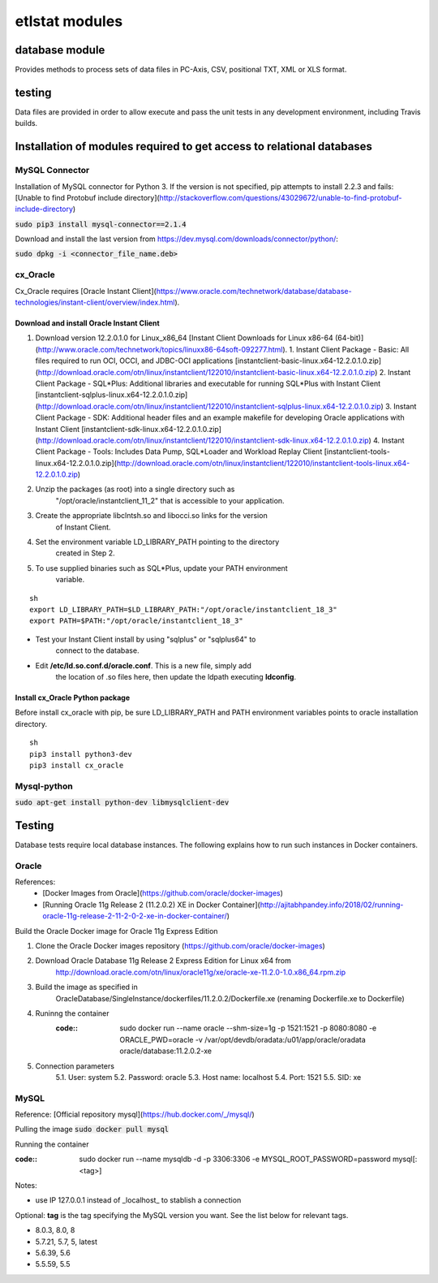 ================
etlstat modules
================

database module
----------------

Provides methods to process sets of data files in PC-Axis, CSV, positional TXT,
XML or XLS format.

testing
-------
Data files are provided in order to allow execute and pass the unit tests in
any development environment, including Travis builds.


Installation of modules required to get access to relational databases
----------------------------------------------------------------------

MySQL Connector
...............

Installation of MySQL connector for Python 3.
If the version is not specified, pip attempts to install 2.2.3 and fails: [Unable to find Protobuf include directory](http://stackoverflow.com/questions/43029672/unable-to-find-protobuf-include-directory)

:code:`sudo pip3 install mysql-connector==2.1.4`

Download and install the last version from https://dev.mysql.com/downloads/connector/python/:

:code:`sudo dpkg -i <connector_file_name.deb>`

cx_Oracle
.........

Cx_Oracle requires [Oracle Instant Client](https://www.oracle.com/technetwork/database/database-technologies/instant-client/overview/index.html).

Download and install Oracle Instant Client
++++++++++++++++++++++++++++++++++++++++++

1. Download version 12.2.0.1.0 for Linux_x86_64 [Instant Client Downloads for Linux x86-64 (64-bit)](http://www.oracle.com/technetwork/topics/linuxx86-64soft-092277.html).
   1. Instant Client Package - Basic: All files required to run OCI, OCCI, and JDBC-OCI applications [instantclient-basic-linux.x64-12.2.0.1.0.zip](http://download.oracle.com/otn/linux/instantclient/122010/instantclient-basic-linux.x64-12.2.0.1.0.zip)
   2. Instant Client Package - SQL*Plus: Additional libraries and executable for running SQL*Plus with Instant Client [instantclient-sqlplus-linux.x64-12.2.0.1.0.zip](http://download.oracle.com/otn/linux/instantclient/122010/instantclient-sqlplus-linux.x64-12.2.0.1.0.zip)
   3. Instant Client Package - SDK: Additional header files and an example makefile for developing Oracle applications with Instant Client [instantclient-sdk-linux.x64-12.2.0.1.0.zip](http://download.oracle.com/otn/linux/instantclient/122010/instantclient-sdk-linux.x64-12.2.0.1.0.zip)
   4. Instant Client Package - Tools: Includes Data Pump, SQL*Loader and Workload Replay Client [instantclient-tools-linux.x64-12.2.0.1.0.zip](http://download.oracle.com/otn/linux/instantclient/122010/instantclient-tools-linux.x64-12.2.0.1.0.zip)
2. Unzip the packages (as root) into a single directory such as
    "/opt/oracle/instantclient_11_2" that is accessible to your application.
3. Create the appropriate libclntsh.so and libocci.so links for the version
    of Instant Client.
4. Set the environment variable LD_LIBRARY_PATH pointing to the directory
    created in Step 2.
5. To use supplied binaries such as SQL*Plus, update your PATH environment
    variable.

::

    sh
    export LD_LIBRARY_PATH=$LD_LIBRARY_PATH:"/opt/oracle/instantclient_18_3"
    export PATH=$PATH:"/opt/oracle/instantclient_18_3"


+ Test your Instant Client install by using "sqlplus" or "sqlplus64" to
    connect to the database.
+ Edit **/etc/ld.so.conf.d/oracle.conf**. This is a new file, simply add
    the location of .so files here, then update the ldpath executing
    **ldconfig**.

Install cx_Oracle Python package
++++++++++++++++++++++++++++++++

Before install cx_oracle with pip, be sure LD_LIBRARY_PATH and PATH
environment variables points to oracle installation directory. ::

   sh
   pip3 install python3-dev
   pip3 install cx_oracle


Mysql-python
............

:code:`sudo apt-get install python-dev libmysqlclient-dev`

Testing
-------

Database tests require local database instances. The following explains
how to run such instances in Docker containers.

Oracle
......

References:
    + [Docker Images from Oracle](https://github.com/oracle/docker-images)
    + [Running Oracle 11g Release 2 (11.2.0.2) XE in Docker Container](http://ajitabhpandey.info/2018/02/running-oracle-11g-release-2-11-2-0-2-xe-in-docker-container/)

Build the Oracle Docker image for Oracle 11g Express Edition

1. Clone the Oracle Docker images repository (https://github.com/oracle/docker-images)
2. Download Oracle Database 11g Release 2 Express Edition for Linux x64 from
    http://download.oracle.com/otn/linux/oracle11g/xe/oracle-xe-11.2.0-1.0.x86_64.rpm.zip
3. Build the image as specified in
    OracleDatabase/SingleInstance/dockerfiles/11.2.0.2/Dockerfile.xe
    (renaming Dockerfile.xe to Dockerfile)
4. Runinng the container
    :code::
        sudo docker run --name oracle --shm-size=1g -p 1521:1521 -p 8080:8080 \
        -e ORACLE_PWD=oracle -v /var/opt/devdb/oradata:/u01/app/oracle/oradata \
        oracle/database:11.2.0.2-xe

5. Connection parameters
    5.1. User: system
    5.2. Password: oracle
    5.3. Host name: localhost
    5.4. Port: 1521
    5.5. SID: xe

MySQL
.....

Reference: [Official repository mysql](https://hub.docker.com/_/mysql/)

Pulling the image
:code:`sudo docker pull mysql`

Running the container

:code::
    sudo docker run --name mysqldb -d -p 3306:3306 \
    -e MYSQL_ROOT_PASSWORD=password mysql[:<tag>]

Notes:

+ use IP 127.0.0.1 instead of _localhost_ to stablish a connection

Optional: **tag** is the tag specifying the MySQL version you want. See
the list below for relevant tags.

+ 8.0.3, 8.0, 8
+ 5.7.21, 5.7, 5, latest
+ 5.6.39, 5.6
+ 5.5.59, 5.5
